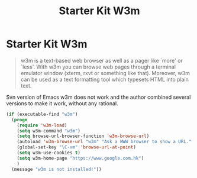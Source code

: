 #+TITLE: Starter Kit W3m
#+OPTIONS: toc:nil num:nil ^:nil

* Starter Kit W3m

#+BEGIN_QUOTE
w3m is a text-based web browser as well as a pager like `more' or `less'. With
w3m you can browse web pages through a terminal emulator window (xterm, rxvt
or something like that). Moreover, w3m can be used as a text formatting tool
which typesets HTML into plain text.
#+END_QUOTE

Svn version of Emacs w3m does not work and the author combined several
versions to make it work, without any rational.

#+BEGIN_SRC emacs-lisp
(if (executable-find "w3m")
  (progn
    (require 'w3m-load)
    (setq w3m-command "w3m")
    (setq browse-url-browser-function 'w3m-browse-url)
    (autoload 'w3m-browse-url "w3m" "Ask a WWW browser to show a URL." t)
    (global-set-key "\C-xm" 'browse-url-at-point)
    (setq w3m-use-cookies t)
    (setq w3m-home-page "https://www.google.com.hk")
    )
  (message "w3m is not installed!"))
#+END_SRC
